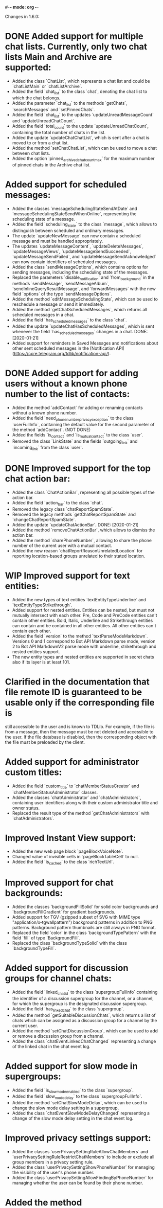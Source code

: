 #-*- mode: org -*-
#+TODO: TODO WIP DONE
#+STARTUP: showall

Changes in 1.6.0:

* DONE Added support for multiple chat lists. Currently, only two chat lists Main and Archive are supported:
  CLOSED: [2020-01-21 Вт 17:59]
  - Added the class `ChatList`, which represents a chat list and could be `chatListMain` or `chatListArchive`.
  - Added the field `chat_list` to the class `chat`, denoting the chat list to which the chat belongs.
  - Added the parameter `chat_list` to the methods `getChats`, `searchMessages` and `setPinnedChats`.
  - Added the field `chat_list` to the updates `updateUnreadMessageCount` and `updateUnreadChatCount`.
  - Added the field `total_count` to the update `updateUnreadChatCount`, containing the total number of chats in
    the list.
  - Added the update `updateChatChatList`, which is sent after a chat is moved to or from a chat list.
  - Added the method `setChatChatList`, which can be used to move a chat between chat lists.
  - Added the option `pinned_archived_chat_count_max` for the maximum number of pinned chats in the Archive chat list.
* Added support for scheduled messages:
  - Added the classes `messageSchedulingStateSendAtDate` and `messageSchedulingStateSendWhenOnline`,
    representing the scheduling state of a message.
  - Added the field `scheduling_state` to the class `message`, which allows to distinguish between scheduled and
    ordinary messages.
  - The update `updateNewMessage` can now contain a scheduled message and must be handled appropriately.
  - The updates `updateMessageContent`, `updateDeleteMessages`, `updateMessageViews`, `updateMessageSendSucceeded`,
    `updateMessageSendFailed`, and `updateMessageSendAcknowledged` can now contain identifiers of scheduled messages.
  - Added the class `sendMessageOptions`, which contains options for sending messages,
    including the scheduling state of the messages.
  - Replaced the parameters `disable_notification` and `from_background` in the methods `sendMessage`,
    `sendMessageAlbum`, `sendInlineQueryResultMessage`, and `forwardMessages` with the new field `options` of
    the type `sendMessageOptions`.
  - Added the method `editMessageSchedulingState`, which can be used to reschedule a message or send it immediately.
  - Added the method `getChatScheduledMessages`, which returns all scheduled messages in a chat.
  - Added the field `has_scheduled_messages` to the class `chat`.
  - Added the update `updateChatHasScheduledMessages`, which is sent whenever the field `has_scheduled_messages`
    changes in a chat.
    DONE: [2020-01-21]
  - Added support for reminders in Saved Messages and notifications about other sent scheduled messages in
    the [Notification API](https://core.telegram.org/tdlib/notification-api/).
* DONE Added support for adding users without a known phone number to the list of contacts:
  CLOSED: [2020-01-13 Пн 11:44]
  - Added the method `addContact` for adding or renaming contacts without a known phone number.
  - Added the field `need_phone_number_privacy_exception` to the class `userFullInfo`, containing the default value for
    the second parameter of the method `addContact`. (NOT DONE)
  - Added the fields `is_contact` and `is_mutual_contact` to the class `user`.
  - Removed the class `LinkState` and the fields `outgoing_link` and `incoming_link` from the class `user`.
* DONE Improved support for the top chat action bar:
  CLOSED: [2020-01-27 Пн 14:29]
  - Added the class `ChatActionBar`, representing all possible types of the action bar.
  - Added the field `action_bar` to the class `chat`.
  - Removed the legacy class `chatReportSpamState`.
  - Removed the legacy methods `getChatReportSpamState` and `changeChatReportSpamState`.
  - Added the update `updateChatActionBar`.
    DONE: [2020-01-21]
  - Added the method `removeChatActionBar`, which allows to dismiss the action bar.
  - Added the method `sharePhoneNumber`, allowing to share the phone number of the current user with a mutual contact.
  - Added the new reason `chatReportReasonUnrelatedLocation` for reporting location-based groups unrelated to
    their stated location.
* WIP Improved support for text entities:
  - Added the new types of text entities `textEntityTypeUnderline` and `textEntityTypeStrikethrough`.
  - Added support for nested entities. Entities can be nested, but must not mutually intersect with each other.
    Pre, Code and PreCode entities can't contain other entities. Bold, Italic, Underline and Strikethrough entities can
    contain and be contained in all other entities. All other entities can't contain each other.
  - Added the field `version` to the method `textParseModeMarkdown`. Versions 0 and 1 correspond to Bot API Markdown
    parse mode, version 2 to Bot API MarkdownV2 parse mode with underline, strikethrough and nested entities support.
  - The new entity types and nested entities are supported in secret chats also if its layer is at least 101.
* Clarified in the documentation that file remote ID is guaranteed to be usable only if the corresponding file is
  still accessible to the user and is known to TDLib. For example, if the file is from a message, then the message
  must be not deleted and accessible to the user. If the file database is disabled, then the corresponding object with
  the file must be preloaded by the client.
* Added support for administrator custom titles:
  - Added the field `custom_title` to `chatMemberStatusCreator` and `chatMemberStatusAdministrator` classes.
  - Added the classes `chatAdministrator` and `chatAdministrators`, containing user identifiers along with
    their custom administrator title and owner status.
  - Replaced the result type of the method `getChatAdministrators` with `chatAdministrators`.
* Improved Instant View support:
  - Added the new web page block `pageBlockVoiceNote`.
  - Changed value of invisible cells in `pageBlockTableCell` to null.
  - Added the field `is_cached` to the class `richTextUrl`.
* Improved support for chat backgrounds:
  - Added the classes `backgroundFillSolid` for solid color backgrounds and `backgroundFillGradient` for
    gradient backgrounds.
  - Added support for TGV (gzipped subset of SVG with MIME type "application/x-tgwallpattern") background patterns
    in addition to PNG patterns. Background pattern thumbnails are still always in PNG format.
  - Replaced the field `color` in the class `backgroundTypePattern` with the field `fill` of type `BackgroundFill`.
  - Replaced the class `backgroundTypeSolid` with the class `backgroundTypeFill`.
* Added support for discussion groups for channel chats:
  - Added the field `linked_chat_id` to the class `supergroupFullInfo` containing the identifier of a discussion
    supergroup for the channel, or a channel, for which the supergroup is the designated discussion supergroup.
  - Added the field `has_linked_chat` to the class `supergroup`.
  - Added the method `getSuitableDiscussionChats`, which returns a list of chats which can be assigned as
    a discussion group for a channel by the current user.
  - Added the method `setChatDiscussionGroup`, which can be used to add or remove a discussion group from a channel.
  - Added the class `chatEventLinkedChatChanged` representing a change of the linked chat in the chat event log.
* Added support for slow mode in supergroups:
  - Added the field `is_slow_mode_enabled` to the class `supergroup`.
  - Added the field `slow_mode_delay` to the class `supergroupFullInfo`.
  - Added the method `setChatSlowModeDelay`, which can be used to change the slow mode delay setting in a supergroup.
  - Added the class `chatEventSlowModeDelayChanged` representing a change of the slow mode delay setting in
    the chat event log.
* Improved privacy settings support:
  - Added the classes `userPrivacySettingRuleAllowChatMembers` and `userPrivacySettingRuleRestrictChatMembers`
    to include or exclude all group members in a privacy setting rule.
  - Added the class `userPrivacySettingShowPhoneNumber` for managing the visibility of the user's phone number.
  - Added the class `userPrivacySettingAllowFindingByPhoneNumber` for managing whether the user can be found by
    their phone number.
* Added the method `checkCreatedPublicChatsLimit` for checking whether the maximum number of owned public chats
  has been reached.
* Added support for transferring ownership of supergroup and channel chats:
  - Added the method `transferChatOwnership`.
  - Added the class `CanTransferOwnershipResult` and the method `canTransferOwnership` for checking
    whether chat ownership can be transferred from the current session.
* Added support for location-based supergroups:
  - Added the class `chatLocation`, which contains the location to which the supergroup is connected.
  - Added the field `has_location` to the class `supergroup`.
  - Added the field `location` to the class `supergroupFullInfo`.
  - Added the ability to create location-based supergroups via the new field `location` in
    the method `createNewSupergroupChat`.
  - Added the method `setChatLocation`, which allows to change location of location-based supergroups.
  - Added the field `can_set_location` to the class `supergroupFullInfo`.
  - Added the class `PublicChatType`, which can be one of `publicChatTypeHasUsername` or
    `publicChatTypeIsLocationBased`.
  - Added the parameter `type` to the method `getCreatedPublicChats`, which allows to get location-based supergroups
    owned by the user.
  - Supported location-based supergroups as public chats where appropriate.
  - Added the class `chatEventLocationChanged` representing a change of the location of a chat in the chat event log.
* Added support for searching chats and users nearby:
  - Added the classes `chatNearby` and `chatsNearby`, containing information about chats along with
    the distance to them.
  - Added the method `searchChatsNearby`, which returns chats and users nearby.
  - Added the update `updateUsersNearby`, which is sent 60 seconds after a successful `searchChatsNearby` request.
* Improved support for inline keyboard buttons of the type `inlineKeyboardButtonTypeLoginUrl`:
  - Added the class `LoginUrlInfo` and the method `getLoginUrlInfo`, which allows to get information about
    an inline button of the type `inlineKeyboardButtonTypeLoginUrl`.
  - Added the method `getLoginUrl` for automatic authorization on the target website.
* Improved support for content restrictions:
  - The field `restriction_reason` in the classes `user` and `channel` now contains only a human-readable description
    why access must be restricted. It is non-empty if and only if access to the chat needs to be restricted.
  - Added the field `restriction_reason` to the class `message`. It is non-empty if and only if access to the message
    needs to be restricted.
  - Added the writable option `ignore_platform_restrictions`, which can be set in non-store apps to ignore restrictions
    specific to the currently used operating system.
  - Added the writable option `ignore_sensitive_content_restrictions`, which can be set to show sensitive content on
    all user devices. `getOption("ignore_sensitive_content_restrictions")` can be used to fetch the actual value of
    the option, the option will not be immediately updated after a change from another device.
  - Added the read-only option `can_ignore_sensitive_content_restrictions`, which can be used to check, whether
    the option `ignore_sensitive_content_restrictions` can be changed.
* Added support for QR code authentication for already registered users:
  - Added the authorization state `authorizationStateWaitOtherDeviceConfirmation`.
  - Added the method `requestQrCodeAuthentication`, which can be used in the `authorizationStateWaitPhoneNumber` state
    instead of the method `setAuthenticationPhoneNumber` to request QR code authentication.
  - Added the method `confirmQrCodeAuthentication` for authentication confirmation from another device.
* Added the update `updateMessageLiveLocationViewed`, which is supposed to trigger an edit of the corresponding
  live location.
* Added the parameter `input_language_code` to the method `searchEmojis`.
* Added the method `getInactiveSupergroupChats`, to be used when the user receives a CHANNELS_TOO_MUCH error after
  reaching the limit on the number of joined supergroup and channel chats.
* Added the field `unique_id` to the class `remoteFile`, which can be used to identify the same file for
  different users.
* Added the new category of top chat list `topChatCategoryForwardChats`.
* Added the read-only option `animated_emoji_sticker_set_name`, containing name of a sticker set with animated emojis.
* Added the read-only option `unix_time`, containing an estimation of the current Unix timestamp.
  The option will not be updated automatically unless the difference between the previous estimation and
  the locally available monotonic clocks changes significantly.
* Added the field `is_silent` to the class `notification`, so silent notifications can be shown with
  the appropriate mark.
* Added the field `video_upload_bitrate` to the class `autoDownloadSettings`.
* Disallowed to call `setChatNotificationSettings` method on the chat with self, which never worked.
* Added support for integration with TON Blockchain. For a complete integration use `tonlib` from
  https://github.com/ton-blockchain/ton:
  - Added the option `default_ton_blockchain_config`, containing the default TON Blockchain config. If empty,
    TON integration is disabled, otherwise the config needs to be passed to tonlib.
  - Added the option `default_ton_blockchain_name`, containing the default TON Blockchain name.
    The blockchain name needs to be passed to tonlib.
  - Added the class `tonLiteServerResponse` and the method `sendTonLiteServerRequest`, which allows to send requests to
    a TON Blockchain Lite Server through Telegram servers.
  - Added the class `tonWalletPasswordSalt` and the method `getTonWalletPasswordSalt`, which can be used
    to harden protection of the locally stored TON Blockchain private key.
  - Added support for `ton://` URLs in messages and inline keyboard buttons.

